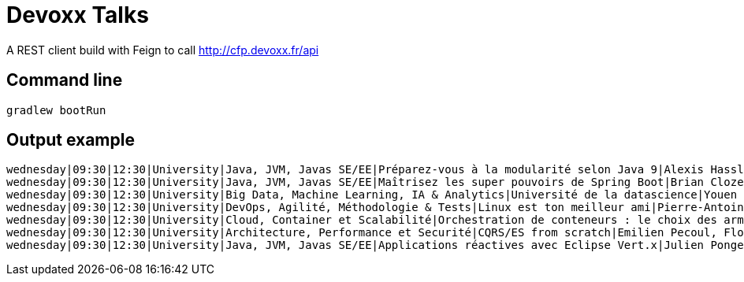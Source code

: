 = Devoxx Talks

A REST client build with Feign to call http://cfp.devoxx.fr/api

== Command line

 gradlew bootRun

== Output example

....
wednesday|09:30|12:30|University|Java, JVM, Javas SE/EE|Préparez-vous à la modularité selon Java 9|Alexis Hassler, Remi Forax
wednesday|09:30|12:30|University|Java, JVM, Javas SE/EE|Maîtrisez les super pouvoirs de Spring Boot|Brian Clozel, Stéphane Nicoll
wednesday|09:30|12:30|University|Big Data, Machine Learning, IA & Analytics|Université de la datascience|Youen Chéné, Fabien Vauchelles, Romain Picot-Clémente, Sébastien Collet
wednesday|09:30|12:30|University|DevOps, Agilité, Méthodologie & Tests|Linux est ton meilleur ami|Pierre-Antoine Grégoire, Olivier Robert, Nicolas Helleringer
wednesday|09:30|12:30|University|Cloud, Container et Scalabilité|Orchestration de conteneurs : le choix des armes !|Jonathan Raffre, Jean-Louis Rigau, Thomas Auffredou, Yannick lorenzati
wednesday|09:30|12:30|University|Architecture, Performance et Securité|CQRS/ES from scratch|Emilien Pecoul, Florent Pellet
wednesday|09:30|12:30|University|Java, JVM, Javas SE/EE|Applications réactives avec Eclipse Vert.x|Julien Ponge, Julien Viet
....
